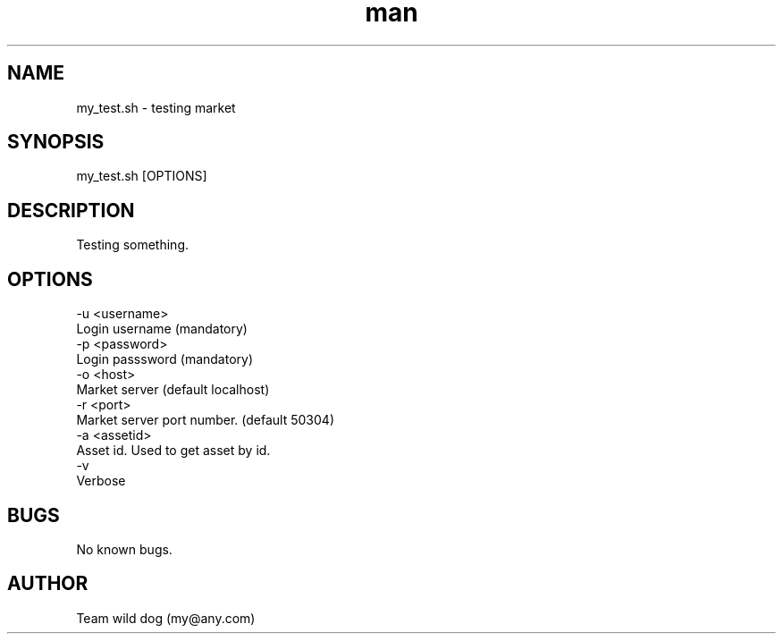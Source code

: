 .\" Manpage for  my test.
.\" Contact online@adtoox.com to correct errors or typos.
.TH man 8 "06 May 2020" "1.0" "my_test man page"
.SH NAME
my_test.sh \- testing market 
.SH SYNOPSIS
my_test.sh [OPTIONS]
.SH DESCRIPTION
Testing something.
.SH OPTIONS
     -u <username>
                 Login username (mandatory)
     -p <password>
                 Login passsword (mandatory)
     -o <host>
                 Market server (default localhost)
     -r <port>
                 Market server port number. (default 50304)
     -a <assetid>
                 Asset id. Used to get asset by id.
     -v
                 Verbose
.SH BUGS
No known bugs.
.SH AUTHOR
Team wild dog (my@any.com)
